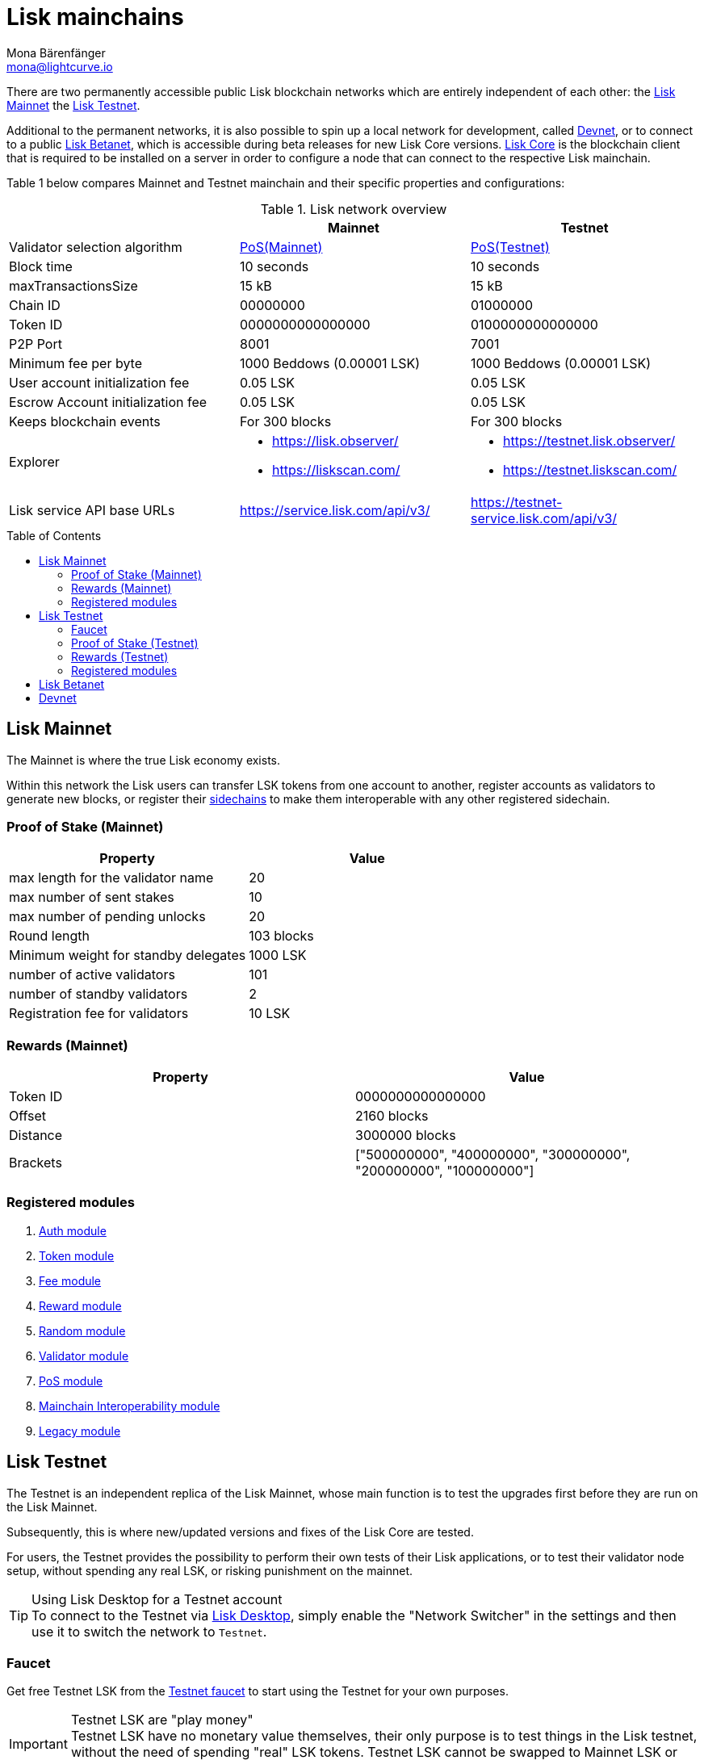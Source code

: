 = Lisk mainchains
Mona Bärenfänger <mona@lightcurve.io>
:idprefix:
:idseparator: -
:toc: preamble
//URLs
:url_observer: https://lisk.observer/
:url_observer_testnet: https://testnet.lisk.observer/
:url_observer_betanet: https://betanet.lisk.observer/
:url_liskscan: https://liskscan.com/
:url_liskscan_testnet: https://testnet.liskscan.com/
:url_liskscan_betanet: https://betanet.liskscan.com/
:url_faucet_testnet: https://testnet-faucet.lisk.com/
:url_faucet_betanet: https://betanet-faucet.lisk.com/
:url_lisk_desktop: https://lisk.com/wallet
:url_typedoc_auth: https://lisk.com/documentation/lisk-sdk/v6/references/typedoc/classes/lisk_framework.AuthModule.html
:url_typedoc_token: https://lisk.com/documentation/lisk-sdk/v6/references/typedoc/classes/lisk_framework.TokenModule.html
:url_typedoc_fee: https://lisk.com/documentation/lisk-sdk/v6/references/typedoc/classes/lisk_framework.FeeModule.html
:url_typedoc_reward: https://lisk.com/documentation/lisk-sdk/v6/references/typedoc/classes/lisk_framework.RewardModule.html
:url_typedoc_random: https://lisk.com/documentation/lisk-sdk/v6/references/typedoc/classes/lisk_framework.RandomModule.html
:url_typedoc_validator: https://lisk.com/documentation/lisk-sdk/v6/references/typedoc/classes/lisk_framework.ValidatorModule.html
:url_typedoc_pos: https://lisk.com/documentation/lisk-sdk/v6/references/typedoc/classes/lisk_framework.PoSModule.html
:url_typedoc_mc: https://lisk.com/documentation/lisk-sdk/v6/references/typedoc/classes/lisk_framework.MainchainInteroperabilityModule.html
:url_github_legacy: https://github.com/LiskHQ/lips/blob/main/proposals/lip-0050.md
//Project URLs
:url_understand_sidechains: understand-blockchain/interoperability/index.adoc#mainchain-sidechains
:url_core: v4@lisk-core::index.adoc
:url_bugbounty: bug-bounty-program.adoc

There are two permanently accessible public Lisk blockchain networks which are entirely independent of each other: the <<lisk-mainnet>> the <<lisk-testnet>>.

Additional to the permanent networks, it is also possible to spin up a local network for development, called <<devnet>>, or to connect to a public <<lisk-betanet>>, which is accessible during beta releases for new Lisk Core versions.
xref:{url_core}[Lisk Core] is the blockchain client that is required to be installed on a server in order to configure a node that can connect to the respective Lisk mainchain.

Table 1 below compares Mainnet and Testnet mainchain and their specific properties and configurations:

.Lisk network overview
[cols="1,1,1",options="header",stripes="hover"]
|===
|
|Mainnet
|Testnet

|Validator selection algorithm
|<<proof-of-stake-mainnet,PoS(Mainnet)>>
|<<proof-of-stake-testnet,PoS(Testnet)>>

|Block time
|10 seconds
|10 seconds

|maxTransactionsSize
| 15 kB
| 15 kB

|Chain ID
|00000000
|01000000

|Token ID
|0000000000000000
|0100000000000000

|P2P Port
|8001
|7001

|Minimum fee per byte
|1000 Beddows (0.00001 LSK)
|1000 Beddows (0.00001 LSK)

|User account initialization fee
|0.05 LSK
|0.05 LSK

|Escrow Account initialization fee
|0.05 LSK
|0.05 LSK

|Keeps blockchain events
|For 300 blocks
|For 300 blocks

|Explorer
a|
* {url_observer}[^]
* {url_liskscan}[^]

a|
* {url_observer_testnet}[^]
* {url_liskscan_testnet}[^]

|Lisk service API base URLs
|https://service.lisk.com/api/v3/
|https://testnet-service.lisk.com/api/v3/

|Faucet
| No faucet available.

|===

== Lisk Mainnet
The Mainnet is where the true Lisk economy exists.

Within this network the Lisk users can transfer LSK tokens from one account to another, register accounts as validators to generate new blocks, or register their xref:{url_understand_sidechains}[sidechains] to make them interoperable with any other registered sidechain.

=== Proof of Stake (Mainnet)

[cols="1,1",options="header",stripes="hover"]
|===
|Property
|Value

|max length for the validator name
|20

|max number of sent stakes
|10

|max number of pending unlocks
|20

|Round length
|103 blocks

|Minimum weight for standby delegates
|1000 LSK

|number of active validators
|101

|number of standby validators
|2

|Registration fee for validators
|10 LSK
|===

=== Rewards (Mainnet)

[cols="1,1",options="header",stripes="hover"]
|===
|Property
|Value

|Token ID
|0000000000000000

|Offset
|2160 blocks

|Distance
|3000000 blocks

|Brackets
|["500000000", "400000000", "300000000", "200000000", "100000000"]
|===

=== Registered modules

. {url_typedoc_auth}[Auth module]
. {url_typedoc_token}[Token module]
. {url_typedoc_fee}[Fee module]
. {url_typedoc_reward}[Reward module]
. {url_typedoc_random}[Random module]
. {url_typedoc_validator}[Validator module]
. {url_typedoc_pos}[PoS module]
. {url_typedoc_mc}[Mainchain Interoperability module]
. {url_github_legacy}[Legacy module]

== Lisk Testnet
The Testnet is an independent replica of the Lisk Mainnet, whose main function is to test the upgrades first before they are run on the Lisk Mainnet.

Subsequently, this is where new/updated versions and fixes of the Lisk Core are tested.

For users, the Testnet provides the possibility to perform their own tests of their Lisk applications, or to test their validator node setup, without spending any real LSK, or risking punishment on the mainnet.

.Using Lisk Desktop for a Testnet account
TIP: To connect to the Testnet via {url_lisk_desktop}[Lisk Desktop^], simply enable the "Network Switcher" in the settings and then use it to switch the network to `Testnet`.

=== Faucet

Get free Testnet LSK from the {url_faucet_testnet}[Testnet faucet^] to start using the Testnet for your own purposes.

.Testnet LSK are "play money"
IMPORTANT: Testnet LSK have no monetary value themselves, their only purpose is to test things in the Lisk testnet, without the need of spending "real" LSK tokens.
Testnet LSK cannot be swapped to Mainnet LSK or any other currency.

=== Proof of Stake (Testnet)
[cols="1,1",options="header",stripes="hover"]
|===
|Property
|Value

|max length for the validator name
|20 characters

|max number of sent stakes
|10

|max number of pending unlocks
|20

|Round length
|103 blocks

|Minimum weight for standby delegates
|1000 LSK

|number of active validators
|101

|number of standby validators
|2

|Registration fee for validators
|10 LSK
|===

=== Rewards (Testnet)

[cols="1,1",options="header",stripes="hover"]
|===
|Property
|Value

|Token ID
|0100000000000000

|Offset
|2160 blocks

|Distance
|3000000 blocks

|Brackets
|["500000000", "400000000", "300000000", "200000000", "100000000"]
|===

=== Registered modules

. {url_typedoc_auth}[Auth module]
. {url_typedoc_token}[Token module]
. {url_typedoc_fee}[Fee module]
. {url_typedoc_reward}[Reward module]
. {url_typedoc_random}[Random module]
. {url_typedoc_validator}[Validator module]
. {url_typedoc_pos}[PoS module]
. {url_typedoc_mc}[Mainchain Interoperability module]
. {url_github_legacy}[Legacy module]

== Lisk Betanet

The Lisk Betanet is a temporarily accessible public blockchain network, that is used to test new beta releases of Lisk Core.

In contrast to the <<lisk-testnet>>, the Lisk Betanet is only available during beta testing phases of Lisk Core, which generally happen in preparation of bigger updates of the blockchain protocol.

The most important properties of the Lisk Betanet are listed in the table below:

[cols="1,1",options="header",stripes="hover"]
|===
|
|Betanet

|Chain ID
|02000000

|Token ID
|0200000000000000

|P2P Port
|7667

|Explorer
a|
* {url_observer_betanet}[^]
* {url_liskscan_betanet}[^]

|Lisk service API base URLs
|https://betanet-service.lisk.com/api/v3/

|Faucet
| {url_faucet_betanet}[^]

|===

== Devnet

The Devnet is a local development network which is running on a single node.

The purpose of the Devnet is to provide an easy to setup local blockchain network for specific tests which the user has full control over.

This can be useful if it is intended to run the blockchain with different configurations and/or modules, or to test specific stuff that would be too complicated or complex to test it on the Testnet.

Especially, it is recommended to set up a Devnet to search for bugs which can be reported through the xref:{url_bugbounty}[].

[cols="1,1",options="header",stripes="hover"]
|===
|
|Devnet

|Chain ID
|04000000

|Token ID
|0400000000000000
|===